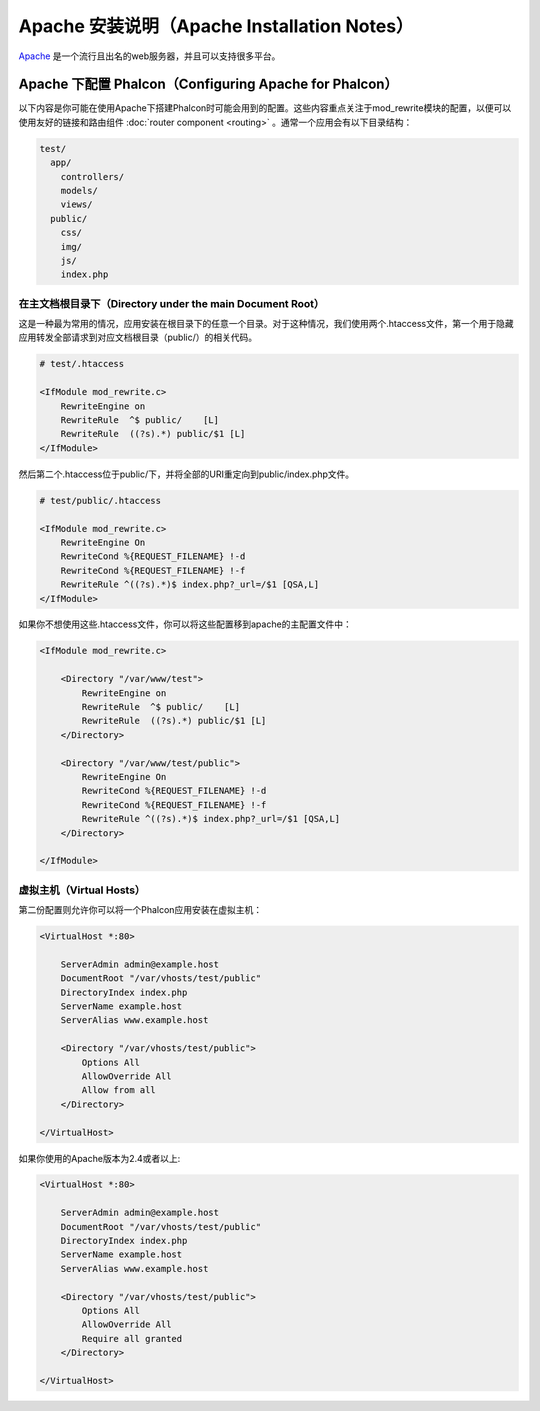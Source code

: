 Apache 安装说明（Apache Installation Notes）
============================================

Apache_ 是一个流行且出名的web服务器，并且可以支持很多平台。

Apache 下配置 Phalcon（Configuring Apache for Phalcon）
-------------------------------------------------------
以下内容是你可能在使用Apache下搭建Phalcon时可能会用到的配置。这些内容重点关注于mod_rewrite模块的配置，以便可以使用友好的链接和路由组件 :doc:`router component <routing>` 。通常一个应用会有以下目录结构：

.. code-block:: php

    test/
      app/
        controllers/
        models/
        views/
      public/
        css/
        img/
        js/
        index.php

在主文档根目录下（Directory under the main Document Root）
^^^^^^^^^^^^^^^^^^^^^^^^^^^^^^^^^^^^^^^^^^^^^^^^^^^^^^^^^^
这是一种最为常用的情况，应用安装在根目录下的任意一个目录。对于这种情况，我们使用两个.htaccess文件，第一个用于隐藏应用转发全部请求到对应文档根目录（public/）的相关代码。

.. code-block:: apacheconf

    # test/.htaccess

    <IfModule mod_rewrite.c>
        RewriteEngine on
        RewriteRule  ^$ public/    [L]
        RewriteRule  ((?s).*) public/$1 [L]
    </IfModule>

然后第二个.htaccess位于public/下，并将全部的URI重定向到public/index.php文件。

.. code-block:: apacheconf

    # test/public/.htaccess

    <IfModule mod_rewrite.c>
        RewriteEngine On
        RewriteCond %{REQUEST_FILENAME} !-d
        RewriteCond %{REQUEST_FILENAME} !-f
        RewriteRule ^((?s).*)$ index.php?_url=/$1 [QSA,L]
    </IfModule>

如果你不想使用这些.htaccess文件，你可以将这些配置移到apache的主配置文件中：

.. code-block:: apacheconf

    <IfModule mod_rewrite.c>

        <Directory "/var/www/test">
            RewriteEngine on
            RewriteRule  ^$ public/    [L]
            RewriteRule  ((?s).*) public/$1 [L]
        </Directory>

        <Directory "/var/www/test/public">
            RewriteEngine On
            RewriteCond %{REQUEST_FILENAME} !-d
            RewriteCond %{REQUEST_FILENAME} !-f
            RewriteRule ^((?s).*)$ index.php?_url=/$1 [QSA,L]
        </Directory>

    </IfModule>

虚拟主机（Virtual Hosts）
^^^^^^^^^^^^^^^^^^^^^^^^^
第二份配置则允许你可以将一个Phalcon应用安装在虚拟主机：

.. code-block:: apacheconf

    <VirtualHost *:80>

        ServerAdmin admin@example.host
        DocumentRoot "/var/vhosts/test/public"
        DirectoryIndex index.php
        ServerName example.host
        ServerAlias www.example.host

        <Directory "/var/vhosts/test/public">
            Options All
            AllowOverride All
            Allow from all
        </Directory>

    </VirtualHost>

.. _Apache: http://httpd.apache.org/

如果你使用的Apache版本为2.4或者以上:

.. code-block:: apacheconf

    <VirtualHost *:80>

        ServerAdmin admin@example.host
        DocumentRoot "/var/vhosts/test/public"
        DirectoryIndex index.php
        ServerName example.host
        ServerAlias www.example.host

        <Directory "/var/vhosts/test/public">
            Options All
            AllowOverride All
            Require all granted
        </Directory>

    </VirtualHost>

.. _Apache: http://httpd.apache.org/
